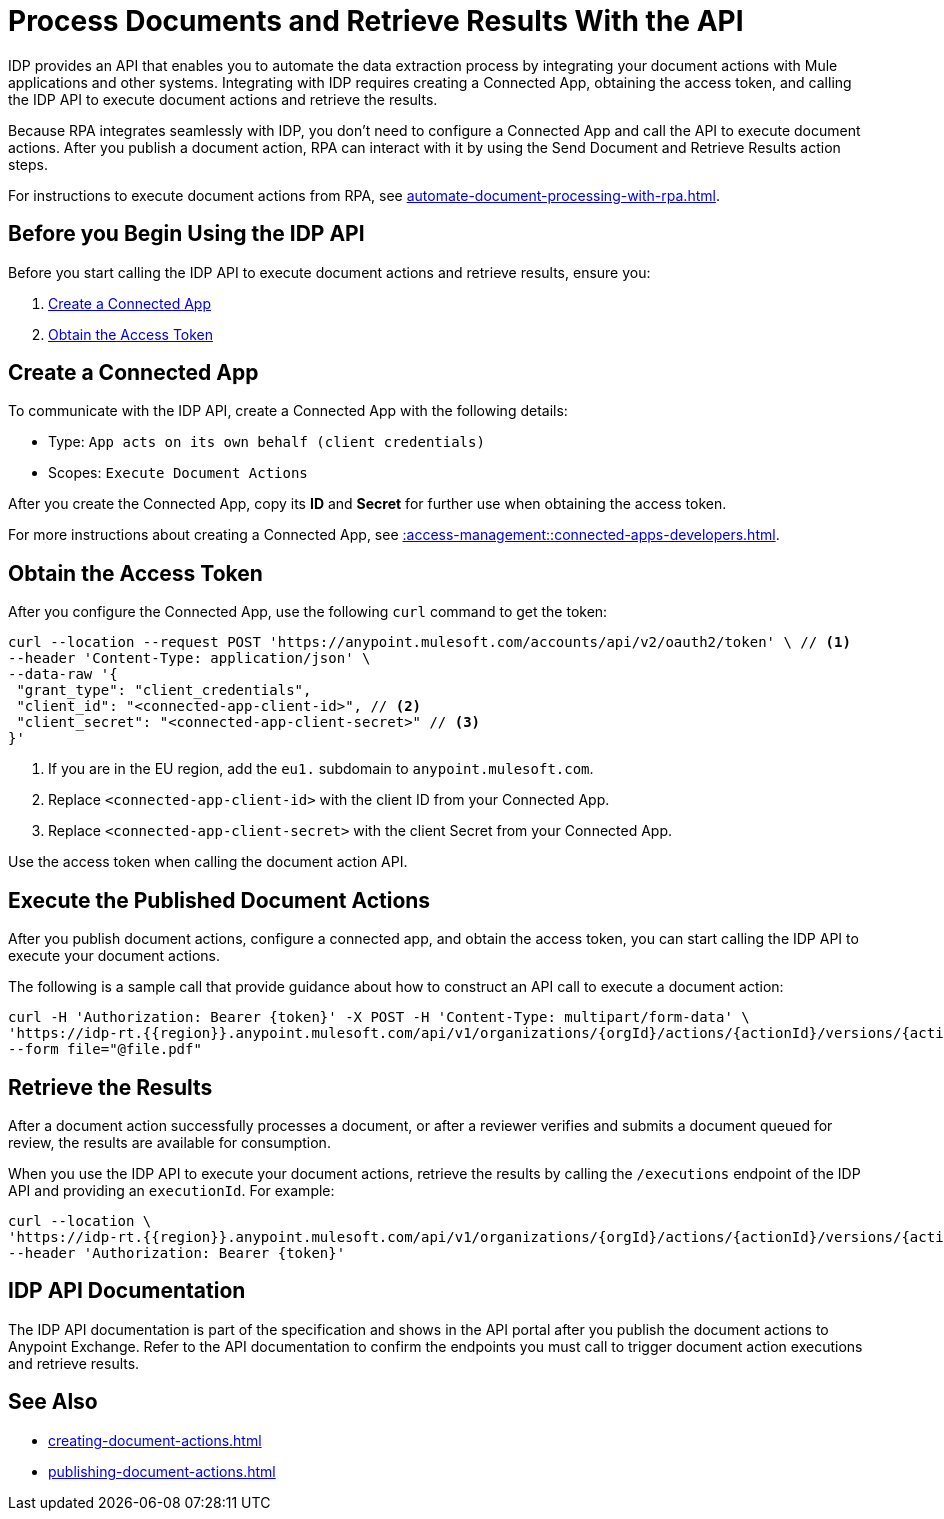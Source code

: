 = Process Documents and Retrieve Results With the API

IDP provides an API that enables you to automate the data extraction process by integrating your document actions with Mule applications and other systems. Integrating with IDP requires creating a Connected App, obtaining the access token, and calling the IDP API to execute document actions and retrieve the results.

Because RPA integrates seamlessly with IDP, you don't need to configure a Connected App and call the API to execute document actions. After you publish a document action, RPA can interact with it by using the Send Document and Retrieve Results action steps.

For instructions to execute document actions from RPA, see xref:automate-document-processing-with-rpa.adoc[].

== Before you Begin Using the IDP API 

Before you start calling the IDP API to execute document actions and retrieve results, ensure you: 

. <<create-connected-app>>
. <<obtain-access-token>>

[[create-connected-app]]
== Create a Connected App

To communicate with the IDP API, create a Connected App with the following details: 

* Type: `App acts on its own behalf (client credentials)`
* Scopes: `Execute Document Actions`

After you create the Connected App, copy its *ID* and *Secret* for further use when obtaining the access token. 

For more instructions about creating a Connected App, see xref::access-management::connected-apps-developers.adoc#create-a-connected-app[].

[[obtain-access-token]]
== Obtain the Access Token

After you configure the Connected App, use the following `curl` command to get the token: 

[source,bash,linenums]
----
curl --location --request POST 'https://anypoint.mulesoft.com/accounts/api/v2/oauth2/token' \ // <1>
--header 'Content-Type: application/json' \
--data-raw '{
 "grant_type": "client_credentials",
 "client_id": "<connected-app-client-id>", // <2>
 "client_secret": "<connected-app-client-secret>" // <3> 
}'
----
[calloutlist]
.. If you are in the EU region, add the `eu1.` subdomain to `anypoint.mulesoft.com`.
.. Replace `<connected-app-client-id>` with the client ID from your Connected App.
.. Replace `<connected-app-client-secret>` with the client Secret from your Connected App.

Use the access token when calling the document action API.

== Execute the Published Document Actions  

After you publish document actions, configure a connected app, and obtain the access token, you can start calling the IDP API to execute your document actions.

The following is a sample call that provide guidance about how to construct an API call to execute a document action:

[source,bash,linenums]
----
curl -H 'Authorization: Bearer {token}' -X POST -H 'Content-Type: multipart/form-data' \ 
'https://idp-rt.{{region}}.anypoint.mulesoft.com/api/v1/organizations/{orgId}/actions/{actionId}/versions/{actionVersion}/executions/v2' \ 
--form file="@file.pdf"
----

== Retrieve the Results 

After a document action successfully processes a document, or after a reviewer verifies and submits a document queued for review, the results are available for consumption. 

When you use the IDP API to execute your document actions, retrieve the results by calling the `/executions` endpoint of the IDP API and providing an `executionId`. For example: 

[source,bash,linenums]
----
curl --location \
'https://idp-rt.{{region}}.anypoint.mulesoft.com/api/v1/organizations/{orgId}/actions/{actionId}/versions/{actionVersion}/executions/{executionId}/v2' \
--header 'Authorization: Bearer {token}'
----

== IDP API Documentation 

The IDP API documentation is part of the specification and shows in the API portal after you publish the document actions to Anypoint Exchange. Refer to the API documentation to confirm the endpoints you must call to trigger document action executions and retrieve results. 

== See Also 

// RPA: Send Document action step
// RPA: Retrieve Results action step
* xref:creating-document-actions.adoc[]
* xref:publishing-document-actions.adoc[]